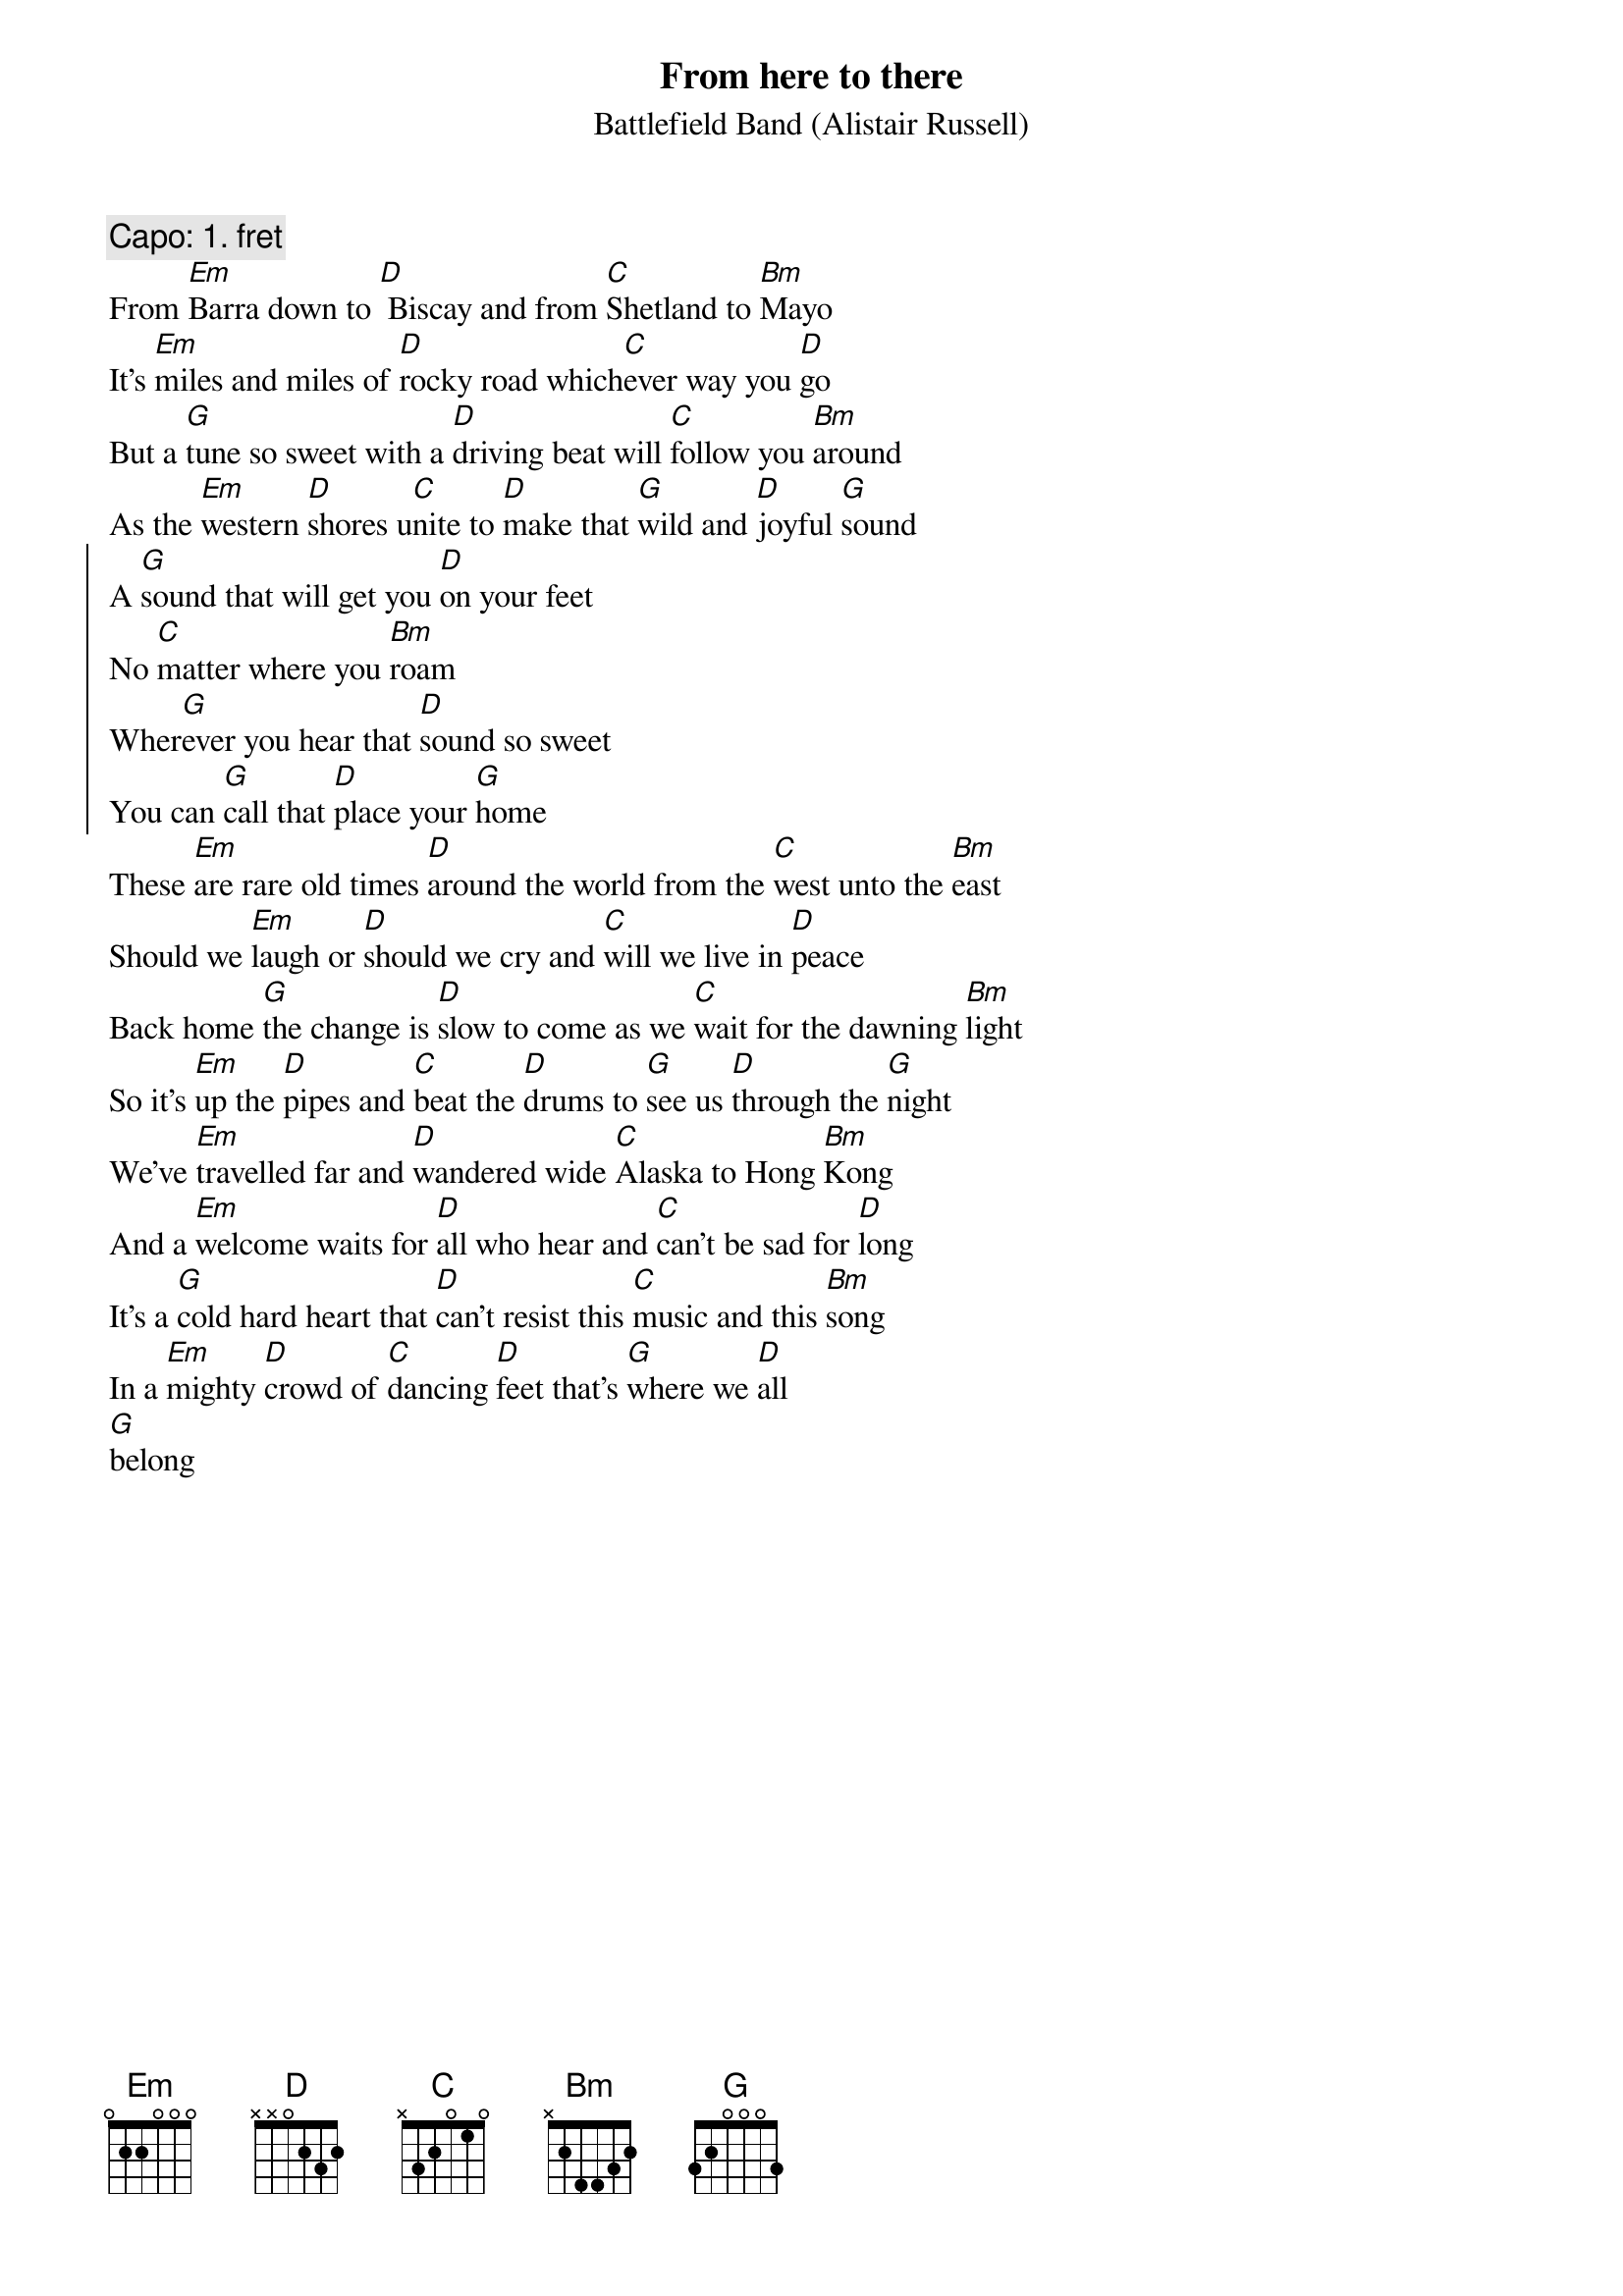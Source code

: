 # From: not-for-mail@rubb.rz.ruhr-uni-bochum.de  (luebbdbi@rubb.rz.ruhr-uni-bochum.de)
# Though nobody requested it, here is a _new_ song of the Scottish
# Battlefield-Band. The guitar-player Alistair Russell told me the
# chord on their last concert in Germany last week.
# Contact me if you have some other Battlefield-Songs or Brian McNeill-Songs
# or if you want some more.
{Title:From here to there}
{Subtitle:Battlefield Band (Alistair Russell)}
{comment: Capo: 1. fret}
From [Em]Barra down to [D] Biscay and from [C]Shetland to [Bm]Mayo 
It's [Em]miles and miles of [D]rocky road which[C]ever way you [D]go
But a [G]tune so sweet with a [D]driving beat will [C]follow you [Bm]around
As the [Em]western [D]shores u[C]nite to [D]make that [G]wild and [D]joyful [G]sound
{start_of_chorus}
A [G]sound that will get you [D]on your feet
No [C]matter where you [Bm]roam
Wher[G]ever you hear that [D]sound so sweet
You can [G]call that [D]place your [G]home
{end_of_chorus}
These [Em]are rare old times [D]around the world from the [C]west unto the [Bm]east
Should we [Em]laugh or [D]should we cry and [C]will we live in [D]peace
Back home [G]the change is [D]slow to come as we [C]wait for the dawning [Bm]light
So it's [Em]up the [D]pipes and [C]beat the [D]drums to [G]see us [D]through the [G]night
We've [Em]travelled far and [D]wandered wide [C]Alaska to Hong [Bm]Kong
And a [Em]welcome waits for [D]all who hear and [C]can't be sad for [D]long
It's a [G]cold hard heart that [D]can't resist this [C]music and this [Bm]song
In a [Em]mighty [D]crowd of [C]dancing [D]feet that's [G]where we [D]all
[G]belong

